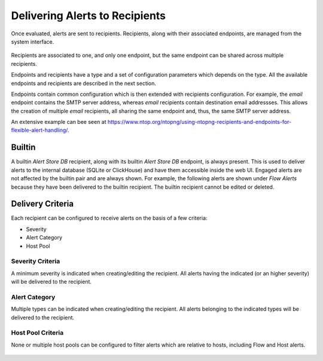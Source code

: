 .. _DeliveringAlertsToRecipients:

Delivering Alerts to Recipients
===============================

Once evaluated, alerts are sent to recipients. Recipients, along with their associated endpoints, are managed from the system interface.

.. figure:: ../img/alerts_endpoints_recipients_management.png
  :align: center
  :alt: Endpoints and Recipients Management

Recipients are associated to one, and only one endpoint, but the same endpoint can be shared across multiple recipients.

Endpoints and recipients have a type and a set of configuration parameters which depends on the type. All the available endpoints and recipients are described in the next section.

Endpoints contain common configuration which is then extended with recipients configuration. For example, the *email* endpoint contains the SMTP server address, whereas *email* recipients contain destination email addressses. This allows the creation of multiple *email* recipients, all sharing the same endpoint and, thus, the same SMTP server address.

An extensive example can bee seen at https://www.ntop.org/ntopng/using-ntopng-recipients-and-endpoints-for-flexible-alert-handling/.

Builtin
-------

A builtin *Alert Store DB* recipient, along with its builtin *Alert Store DB* endpoint, is always present. This is used to deliver alerts to the internal database (SQLite or ClickHouse) and have them accessible inside the web UI. Engaged alerts are not affected by the builtin pair and are always shown. For example, the following alerts are shown under *Flow Alerts* because they have been delivered to the builtin recipient. The builtin recipient cannot be edited or deleted.

.. figure:: ../img/alerts_builtin_historical_flows.png
  :align: center
  :alt: Builtin Recipient - Flow Alerts

Delivery Criteria
-----------------

Each recipient can be configured to receive alerts on the basis of a few criteria:

- Severity
- Alert Category
- Host Pool

Severity Criteria
~~~~~~~~~~~~~~~~~

A minimum severity is indicated when creating/editing the recipient. All alerts having the indicated (or an higher severity) will be delivered to the recipient.

.. figure:: ../img/alerts_recipient_criteria_minimum_severity.png
  :align: center
  :alt: Severity

Alert Category
~~~~~~~~~~~~~~

Multiple types can be indicated when creating/editing the recipient. All alerts belonging to the indicated types will be delivered to the recipient.

.. figure:: ../img/alerts_recipient_criteria_category_filter.png
  :align: center
  :alt: Alert Category


Host Pool Criteria
~~~~~~~~~~~~~~~~~~

None or multiple host pools can be configured to filter alerts which are relative to hosts, including Flow and Host alerts.
 
.. figure:: ../img/alerts_recipient_criteria_pool_filter.png
  :align: center
  :alt: Host Pool Criteria